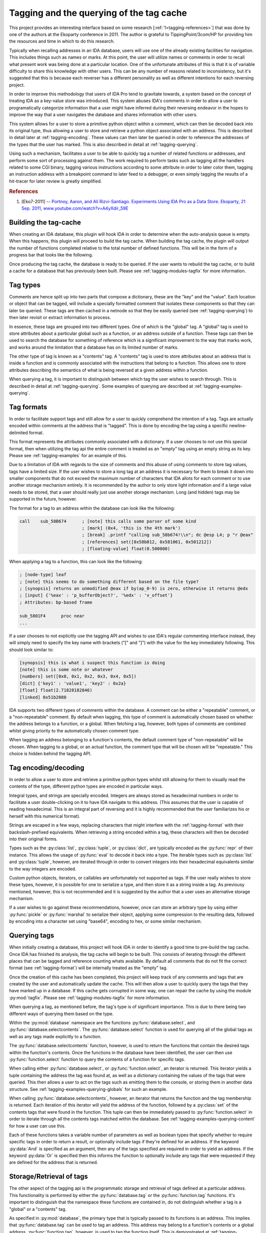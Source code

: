 .. _tagging-intro:

Tagging and the querying of the tag cache
=========================================

This project provides an interesting interface based on some research
[:ref:`1<tagging-references>`] that was done by one of the authors at the
Ekoparty conference in 2011. The author is grateful to TippingPoint/3com/HP
for providing him the resources and time in which to do this research.

Typically when recalling addresses in an IDA database, users will use one of the
already existing facilities for navigation. This includes things such as names or
marks. At this point, the user will utilize names or comments in order to recall
what present work was being done at a particular location. One of the unfortunate
attributes of this is that it is of variable difficulty to share this knowledge
with other users. This can be any number of reasons related to inconsistency, but
it's suggested that this is because each reverser has a different personality as
well as different intentions for each reversing project.

In order to improve this methodology that users of IDA Pro tend to gravitate
towards, a system based on the concept of treating IDA as a key-value store
was introduced. This system abuses IDA's comments in order to allow a user
to programatically categorize information that a user might have inferred
during their reversing endeavor in the hopes to improve the way that a user
navigates the database and shares information with other users.

This system allows for a user to store a primitive python object within a comment,
which can then be decoded back into its original type, thus allowing a user to
store and retrieve a python object associated with an address. This is described
in detail later at :ref:`tagging-encoding`. These values can then later be queried
in order to reference the addresses of the types that the user has marked. This
is also described in detail at :ref:`tagging-querying`.

Using such a mechanism, facilitates a user to be able to quickly tag
a number of related functions or addresses, and perform some sort of
processing against them. The work required to perform tasks such as
tagging all the handlers related to some CGI binary, tagging various
instructions according to some attribute in order to later color them,
tagging an instruction address with a breakpoint command to later feed
to a debugger, or even simply tagging the results of a hit-tracer for later
review is greatly simplified.

.. _tagging-references:
.. rubric:: References

1. [Eko7-2011] -- `Portnoy, Aaron, and Ali Rizvi-Santiago. Experiments Using IDA Pro as a Data Store. Ekoparty, 21 Sep. 2011, www.youtube.com/watch?v=A4yXdir_59E <https://www.youtube.com/watch?v=A4yXdir_59E>`_

.. _tagging-build:

----------------------
Building the tag-cache
----------------------

When creating an IDA database, this plugin will hook IDA in order to determine
when the auto-analysis queue is empty. When this happens, this plugin will
proceed to build the tag cache. When building the tag cache, the plugin will
output the number of functions completed relative to the total number of
defined functions. This will be in the form of a progress bar that looks like
the following.

.. image:: _images/tagging-progress.png
   :alt: image of progress bar
   :align: center

Once producing the tag cache, the database is ready to be queried. If the
user wants to rebuild the tag cache, or to build a cache for a database that
has previously been built. Please see :ref:`tagging-modules-tagfix` for
more information.

.. _tagging-types:

---------
Tag types
---------

Comments are hence split up into two parts that compose a dictionary, these are
the "key" and the "value". Each location or object that can be tagged, will
include a specially formatted comment that isolates these components so that
they can later be queried. These tags are then cached in a netnode so that they
be easily queried (see :ref:`tagging-querying`) to then later revisit or extract
information to process.

In essence, these tags are grouped into two different types. One of which
is the "global" tag. A "global" tag is used to store attributes about a
particular global such as a function, or an address outside of a function.
These tags can then be used to search the database for something of reference
which is a significant improvement to the way that marks work, and works around
the limitation that a database has on its limited number of marks.

The other type of tag is known as a "contents" tag. A "contents" tag is used to
store attributes about an address that is inside a function and is commonly
associated with the instructions that belong to a function. This allows one to
store attributes describing the semantics of what is being reversed at a given
address within a function.

When querying a tag, it is important to distinguish between which tag the user
wishes to search through. This is described in detail at :ref:`tagging-querying`.
Some examples of querying are described at :ref:`tagging-examples-querying`.

.. _tagging-format:

-----------
Tag formats
-----------

In order to facilitate support tags and still allow for a user to quickly
comprehend the intention of a tag. Tags are actually encoded within comments
at the address that is "tagged". This is done by encoding the tag using a
specific newline-delimited format.

This format represents the attributes commonly associated with a dictionary. If
a user chooses to not use this special format, then when utilizing the tag api
the entire comment is treated as an "empty" tag using an empty string as its key.
Please see :ref:`tagging-examples` for an example of this.

Due to a limitation of IDA with regards to the size of comments and this abuse
of using comments to store tag values, tags have a limited size. If the user
wishes to store a long tag at an address it is necessary for them to break it
down into smaller components that do not exceed the maximum number of characters
that IDA allots for each comment or to use another storage mechanism entirely.
It is recommended by the author to only store light information and if a large
value needs to be stored, that a user should really just use another storage
mechanism. Long (and hidden) tags may be supported in the future, however.

The format for a tag to an address within the database can look like the
following:

.. code-block:: tasm

    call    sub_58B674      ; [note] this calls some parser of some kind
                            ; [mark] (0x4, 'this is the 4th mark')
                            ; [break] .printf "calling sub_58b674!\\n"; dc @esp L4; p "r @eax"
                            ; [references] set([0x58b012, 0x581061, 0x501212])
                            ; [floating-value] float(0.500000)

When applying a tag to a function, this can look like the following:

.. code-block:: tasm

    ; [node-type] leaf
    ; [note] this seems to do something different based on the file type?
    ; [synopsis] returns an unmodified @eax if by(ap_0-9) is zero, otherwise it returns @edx
    ; [input] {'%eax' : 'p_bufferObject?', '%edx' : 'v_offset'}
    ; Attributes: bp-based frame

    sub_5801F4      proc near
    ...

If a user chooses to not explicitly use the tagging API and wishes to use IDA's
regular commenting interface instead, they will simply need to specify the key
name with brackets ("[" and "]") with the value for the key immediately following.
This should look similar to:

.. code-block:: none

    [synopsis] this is what i suspect this function is doing
    [note] this is some note or whatever
    [numbers] set([0x0, 0x1, 0x2, 0x3, 0x4, 0x5])
    [dict] {'key1' : 'value1', 'key2' : 0x2a}
    [float] float(2.71828182846)
    [linked] 0x51b2080

IDA supports two different types of comments within the database. A comment can
be either a "repeatable" comment, or a "non-repeatable" comment. By default when
tagging, this type of comment is automatically chosen based on whether the address
belongs to a function, or a global. When fetching a tag, however, both types
of comments are combined whilst giving priority to the automatically chosen
comment type.

When tagging an address belonging to a function's contents, the default comment
type of "non-repeatable" will be chosen. When tagging to a global, or an actual
function, the comment type that will be chosen will be "repeatable." This choice
is hidden behind the tagging API.

.. _tagging-encoding:

---------------------
Tag encoding/decoding
---------------------

In order to allow a user to store and retrieve a primitive python types
whilst still allowing for them to visually read the contents of the type,
different python types are encoded in particular ways.

Integral types, and strings are specially encoded. Integers are always stored
as hexadecimal numbers in order to facilitate a user double-clicking on it to
have IDA navigate to this address. (This assumes that the user is capable of
reading hexadecimal. This is an integral part of reversing and it is highly
recommended that the user familiarizes his or herself with this numerical
format).

Strings are escaped in a few ways, replacing characters that might
interfere with the :ref:`tagging-format` with their backslash-prefixed
equivalents. When retrieving a string encoded within a tag, these
characters will then be decoded into their original forms.

Types such as the :py:class:`list`, :py:class:`tuple`, or :py:class:`dict`,
are typically encoded as the :py:func:`repr` of their instance. This allows
the usage of :py:func:`eval` to decode it back into a type. The iterable
types such as :py:class:`list` and :py:class:`tuple`, however, are iterated
through in order to convert integers into their hexadecimal equivalents
similar to the way integers are encoded.

Custom python objects, iterators, or callables are unfortunately not supported
as tags. If the user really wishes to store these types, however, it is possible
for one to serialize a type, and then store it as a string inside a tag. As
previousy mentioned, however, this is not recommended and it is suggested by
the author that a user uses an alternative storage mechanism.

If a user wishes to go against these recommendations, however, once can
store an arbitrary type by using either :py:func:`pickle` or :py:func:`marshal`
to serialize their object, applying some compression to the resulting data,
followed by encoding into a character set using "base64", encoding to hex,
or some similar mechanism.

.. _tagging-querying:

-------------
Querying tags
-------------

When initially creating a database, this project will hook IDA in order to
identify a good time to pre-build the tag cache. Once IDA has finished its
analysis, the tag cache will begin to be built. This consists of iterating
through the different places that can be tagged and reference counting whats
available. By default all comments that do not fit the correct format
(see :ref:`tagging-format`) will be internally treated as the "empty" tag.

Once the creation of this cache has been completed, this project will keep
track of any comments and tags that are created by the user and automatically
update the cache. This will then allow a user to quickly query the tags that
they have marked up in a database. If this cache gets corrupted in some way,
one can repair the cache by using the module :py:mod:`tagfix`. Please see
:ref:`tagging-modules-tagfix` for more information.

When querying a tag, as mentioned before, the tag's type is of significant
importance. This is due to there being two different ways of querying them
based on the type.

Within the :py:mod:`database` namespace are the functions :py:func:`database.select`,
and :py:func:`database.selectcontents`. The :py:func:`database.select` function is
used for querying all of the global tags as well as any tags made explicitly to a
function.

The :py:func:`database.selectcontents` function, however, is used to return the
functions that contain the desired tags within the function's contents. Once the
functions in the database have been identified, the user can then use
:py:func:`function.select` function to query the contents of a function for
specific tags.

When calling either :py:func:`database.select`, or :py:func:`function.select`,
an iterator is returned. This iterator yields a tuple containing the address the
tag was found at, as well as a dictionary containing the values of the tags that
were queried. This then allows a user to act on the tags such as emitting them
to the console, or storing them in another data structure. See
:ref:`tagging-examples-querying-globals`
for such an example.

When calling :py:func:`database.selectcontents`, however, an iterator that returns
the function and the tag membership is returned. Each iteration of this iterator
will yield the address of the function, followed by a :py:class:`set` of the
contents tags that were found in the function. This tuple can then be immediately
passed to :py:func:`function.select` in order to iterate through all the contents
tags matched within the database. See :ref:`tagging-examples-querying-content`
for how a user can use this.

Each of these functions takes a variable number of parameters as well as boolean
types that specify whether to require specific tags in order to return a result,
or optionally include tags if they're defined for an address. If the keyword
:py:data:`And` is specified as an argument, then any of the tags specified are
required in order to yield an address. If the keyword :py:data:`Or` is specified
then this informs the function to optionally include any tags that were requested
if they are defined for the address that is returned.

.. _tagging-usage:

-------------------------
Storage/Retrieval of tags
-------------------------

The other aspect of the tagging api is the programmatic storage and retrieval
of tags defined at a particular address. This functionality is performed
by either the :py:func:`database.tag` or the :py:func:`function.tag`
functions. It's important to distinguish that the namespace these functions
are contained in, do not distinguish whether a tag is a "global" or a
"contents" tag.

As specified in :py:mod:`database`, the primary type that is typically passed
to its functions is an address. This implies that :py:func:`database.tag` can
be used to tag an address. This address may belong to a function's contents
or a global address. :py:func:`function.tag`, however, is used to tag the
function itself. This is demonstrated at :ref:`tagging-examples`.

This implies that :py:func:`database.tag` is used to tag a specific address
belonging to a function's contents or a global, whereas :py:func:`function.tag`
is used to tag the function itself. This is demonstrated at :ref:`tagging-examples`.

When executing either of these tag functions, there are 4 variations of each
of them. The first variations is when only a tag name is provided. This
variation will return the value of the tag at a given address and is thus used
for reading a particular tag from an address. This looks like the following
for :py:func:`database.tag`::

   > value = database.tag(ea, 'mytagname')
   > print type(value)

The next variation takes a tag name and its value and is thus used to write
a value with the specified tag name at an address within the database. If a
tag is being overwritten, this variation will return the original value
of the tag that was overwritten. Some examples of how this can look like for
for the :py:func:`function.tag` function::

   > oldvalue = function.tag(ea, 'synopsis', 'this function is recursive')
   > print oldvalue
   >
   > oldvalue = function.tag('object', 'TList')
   >
   > oldvalue = function.tag('marks', [0x51b0102, 0x51b0208, 0x51b021f])

The third variation is responsible for removing a tag at a given address.
This is done by providing a tag name along with the python type :py:obj:`None`.
When removing a tag name, the value of the tag name is always returned. This
allows a user to save the tag name in case they wish to re-apply it elsewhere.
Here's how this can look like for the :py:func:`database.tag` function::

   > oldvalue = database.tag(ea, 'removethis', None)
   >
   > oldvalue = database.tag('object-type', None)
   >
   > res = {}
   > for ea in function.iterate():
         res[ea] = database.tag(ea, 'note', None)
   > print repr(res)

The final variation is responsible for returning all of the tags at a given
address. This is done by only providing a location without including any
specific tag name or anything. At this point, a dictionary will be returned
which a user can use to enumerate all of the tags for an address or to even
check for membership of a tag. Using :py:func:`function.tag`, this can look
like::

   > res = function.tag()
   > print "Current function's tags: %r"% res
   >
   > res = function.tag(ea)
   >
   > res = {}
   > for ea in database.functions():
         res[ea] = function.tag(ea)
   > print "All the tags in the world: %r"% res

.. _tagging-modules:

-----------
Tag modules
-----------

There are a few modules that are provided within this project that allows one
to interact with all of the tags defined in a database. This can be used to
perform various tasks such as exporting all the tags within a database to
serialize for later importing, translating tags within the database in order
to match up to another database, etc. These modules are available via the
:py:mod:`custom` namespace.

.. _tagging-modules-tags:

Tag modules -- tags
*******************

The custom :py:mod:`tags` module allows for one to export or import all of the
tags within a database. Please review the documentation for :py:mod:`tags` for
more about the capabilities of this module.

.. _tagging-modules-tagfix:

Tag modules -- tagfix
*********************

The custom :py:mod:`tagfix` module allows for one to rebuild the tag cache if
the cache somehow gets corrupted in some way (due to IDA crashing whilst trying
to write a netnode) or if a database did not complete its initial creation of
the tag cache.

This module exposes a number of functions that can be used to rebuild the tag
cache entirely. Please review the documentation for :py:mod:`tagfix` for more
information on how to do this.

.. _tagging-examples-querying:

--------------------
Examples -- Querying
--------------------

As described in the previous sections, tags have 2 different types and thus have
2 different ways of querying them. "Global" tags can represent a tag associated
with a given function or a global address, whereas "Contents" tags are associated
with an address belonging to a function.

(In the following examples, format strings are used. Although format-specifiers
are a lot more flexible and poweful, they might not be familiar to the average
user. Apologies in advance.)

.. _tagging-examples-querying-globals:

Examples -- Querying "Global" tags
**********************************

Return all of the global addresses and functions that have the tag "note" applied
to it and output them to the IDAPython console::

   > for ea, tags in database.select('note'):
         print hex(ea), "note: %s"% (tags['note'])
   >

Return all of the global functions that have the tag "synopsis", with the
optional tag "note" applied to it::

   > for ea, tags in database.select('synopsis', Or=('note',)):
         synopsis = tags['synopsis']
         note = tags.get('note', 'no notes found!')
         print "Function: %x -- %s (note: %r)"% (ea, synopsis, note)
   >

Return all addresses that have both the required tags "object-name", and "object-size",
and include any tags that have "object-note" defined::

   > for ea, tags in database.select(And=('object-name', 'object-size'), Or=('object-note',)):
         print "Address: %x"% ea
         print "Name/Size: %s/%d"% (tags['object-name'], tags['object-size'])
         if 'object-note' in tags:
             print "Comment: %s"% tags['object-note']
         continue
   >

Return all the comments defined globally within the database that are not specially formatted,
by querying the "empty" tag::

   > for ea, tags in database.select(''):
         print "Address: %x"% ea
         print "Comment: %s"% tags['']
   >

.. _tagging-examples-querying-content:

Examples -- Querying "Contents" tags
************************************

Return all of the contents tags defined within the current function::

   > for ea, tags in func.select():
         print "Ea: %x Tags: %r".format(ea, tags)
   >

Return any instances of the "note" tag defined with a particular function at :py:data:`ea`::

   > for ea, tags in func.select(ea, 'note'):
         print "Ea: %x Note: %s"% (ea, tags['note'])
   >

Iterate through the contents tags defined within the database looking for the
tag "mark"::

   > for ea, result in db.selectcontents('mark'):
         for ea, tags in func.select(ea, *result):
             print "Mark found at %x: %s"% (ea, tags['mark'])
         continue
   >

Another way to perform the above due to the result returned from :py:func:`database.selectcontents`
being the same as the input to :py:func:`function.select`::

   > for res in db.selectcontents('mark'):
         for ea, res in func.select(*res):
             print "Mark found at %x: %s"% (ea, tags['mark'])
         continue
   >

Iterate through all the addresses in the function :py:data:`ea` tagged with "mark" and also
include any "note" tags::

   > for ea, res in func.select(ea, And=('mark',), Or=('note',)):
         if 'note' in res:
             print "Noted mark found at %x -> %s"% (ea, res['note'])
         else:
             print "Mark found at %x"% (ea)
         continue
   >

To list all of the contents tags that have been used in the database::

    > for ea, res in db.selectcontents():
          print "Function %x has the tags: %r"% (res)
    >

This same functionality is also provided within the :py:mod:`tags` module
within the :py:mod:`custom` namespace::

    > import custom
    > res = custom.tags.list()
    > print repr(res)

.. _tagging-examples:

------------------------------------
Examples -- Application or Retrieval
------------------------------------

The other aspect of the tagging api is the application and retrieval of tags at
a particular address. As was explained bit in :ref:`tagging-usage`, this
functionality is performed by either :py:func:`database.tag` or :py:func:`function.tag`.

To tag all of the marks inside the database::

   > for ea, descr in db.marks():
         db.tag(ea, 'mark', descr)
   >

To fetch the empty tag at the current address and then print it::

    > res = db.tag('')
    > print repr(res)

To export all of the tags for anything tagged "synopsis" in the database::

   > res = {}
   > for ea, tags in db.select('synopsis'):
         res[ea] = db.tag(ea)
   >

To rename all of the "empty" tags in a function to "comment"::

   > for ea in func.iterate(f):
         if '' in db.tag(ea):
             old = db.tag(ea, '', None)
             db.tag(ea, 'comment', old)
         continue
   >

To obnoxiously tag every function with an index::

   > for i, ea in enumerate(db.functions()):
         func.tag(ea, 'index', i)
   >

To prefix all tags with the current username using the cache::

   > import getpass
   > username = getpass.getuser()
   >
   > print "transforming global tags"
   > for ea, res in db.select():
         for k, v in res.iteritems():
             db.tag(ea, k, None)
             db.tag(ea, "%s.%s"% (username, k), res[k])
         continue
   >
   > print "transforming contents tags"
   > for res in db.selectcontents():
         for ea, res in func.select(*res):
             for k, v in func.select(*res):
                 db.tag(ea, k, None)
                 db.tag(ea, "%s.%s"% (username, k), res[k])
             continue
         continue
   >

-------------------
Suggested tag names
-------------------

When using tag names within a database, any tag name can be used. Tags that
are wrapped with double-underscores ("__") may also have additional useful
side effects. Although any tag names can be used, it's recommended by the
author to choose consistent names to simplify exchanging knowledge with
other users. Some recommended names are:

+---------------+--------------------------------------------------------+
| ``synopsis``  | The potential semantics of a reversed function         |
+---------------+--------------------------------------------------------+
| ``__color__`` | The RGB color of an item at a particular address       |
+---------------+--------------------------------------------------------+
| ``__name__``  | The name associated with an address                    |
+---------------+--------------------------------------------------------+
| ``note``      | Any general notes about an address determined by the   |
|               | user                                                   |
+---------------+--------------------------------------------------------+
| ``marks``     | A set containing any marks contained within a function |
+---------------+--------------------------------------------------------+
| ``mark``      | A string containing the description for a mark at an   |
|               | address                                                |
+---------------+--------------------------------------------------------+
| ``object``    | The name or address(es) of a related vtable applied to |
|               | a function that is used to call a method.              |
+---------------+--------------------------------------------------------+
| ``input``     | A dictionary mapping register arguments to a function  |
+---------------+--------------------------------------------------------+
| ``return``    | A list containing the registers that a result is       |
|               | composed of                                            |
+---------------+--------------------------------------------------------+
